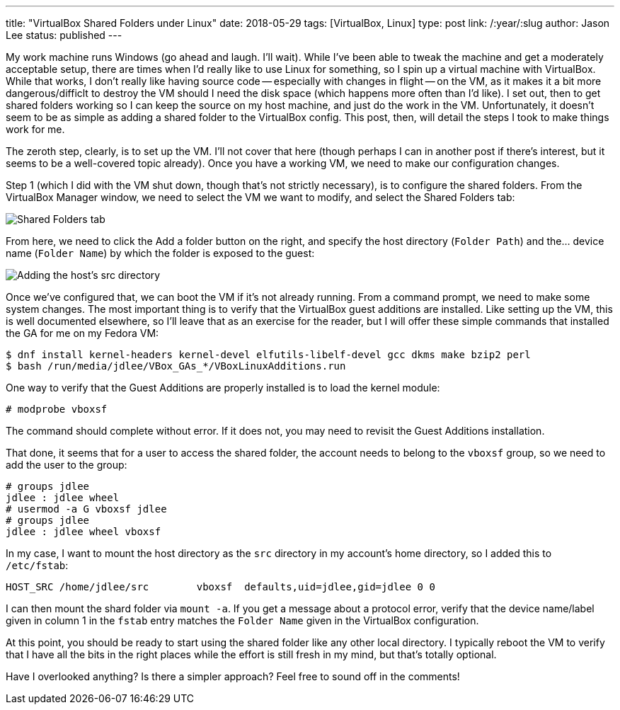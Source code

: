 ---
title: "VirtualBox Shared Folders under Linux"
date: 2018-05-29
tags: [VirtualBox, Linux]
type: post
link: /:year/:slug
author: Jason Lee
status: published
---

My work machine runs Windows (go ahead and laugh. I'll wait). While I've been able to tweak the machine
and get a moderately acceptable setup, there are times when I'd really like to use Linux for something,
so I spin up a virtual machine with VirtualBox. While that works, I don't really like having source code --
especially with changes in flight -- on the VM, as it makes it a bit more dangerous/difficlt to destroy the
VM should I need the disk space (which happens more often than I'd like). I set out, then to get shared
folders working so I can keep the source on my host machine, and just do the work in the VM. Unfortunately,
it doesn't seem to be as simple as adding a shared folder to the VirtualBox config. This post, then, will
detail the steps I took to make things work for me.

// more

The zeroth step, clearly, is to set up the VM. I'll not cover that here (though perhaps I can in another post
if there's interest, but it seems to be a well-covered topic already). Once you have a working VM, we need to
make our configuration changes.

Step 1 (which I did with the VM shut down, though that's not strictly necessary), is to configure the shared folders.
From the VirtualBox Manager window, we need to select the VM we want to modify, and select the Shared Folders tab:

image:/images/2018/shared_folders1.png[Shared Folders tab, center]

From here, we need to click the Add a folder button on the right, and specify the host directory (`Folder Path`) and
the... device name (`Folder Name`) by which the folder is exposed to the guest:

image:/images/2018/shared_folders2.png[Adding the host's src directory, center]

Once we've configured that, we can boot the VM if it's not already running. From a command prompt, we need to make
some system changes. The most important thing is to verify that the VirtualBox guest additions are installed. Like
setting up the VM, this is well documented elsewhere, so I'll leave that as an exercise for the reader, but I will
offer these simple commands that installed the GA for me on my Fedora VM:

[source,bash]
----
$ dnf install kernel-headers kernel-devel elfutils-libelf-devel gcc dkms make bzip2 perl
$ bash /run/media/jdlee/VBox_GAs_*/VBoxLinuxAdditions.run
----

One way to verify that the Guest Additions are properly installed is to load the kernel module:

[source,bash]
----
# modprobe vboxsf
----

The command should complete without error. If it does not, you may need to revisit the Guest Additions installation.

That done, it seems that for a user to access the shared folder, the account needs to belong to the `vboxsf` group,
so we need to add the user to the group:

[source,bash]
----
# groups jdlee
jdlee : jdlee wheel
# usermod -a G vboxsf jdlee
# groups jdlee
jdlee : jdlee wheel vboxsf
----

In my case, I want to mount the host directory as the `src` directory in my account's home directory, so I added this
to `/etc/fstab`:

[source,bash]
----
HOST_SRC /home/jdlee/src        vboxsf  defaults,uid=jdlee,gid=jdlee 0 0
----

I can then mount the shard folder via `mount -a`. If you get a message about a protocol error, verify that the device name/label
given in column 1 in the `fstab` entry matches the `Folder Name` given in the VirtualBox configuration.

At this point, you should be ready to start using the shared folder like any other local directory. I typically reboot the VM
to verify that I have all the bits in the right places while the effort is still fresh in my mind, but that's totally optional.

Have I overlooked anything? Is there a simpler approach? Feel free to sound off in the comments!
